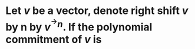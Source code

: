 * Let \( v \) be a vector, denote right shift \( v \) by n by \( v^{^\rightarrow  n} \). If the polynomial commitment of \( v \) is